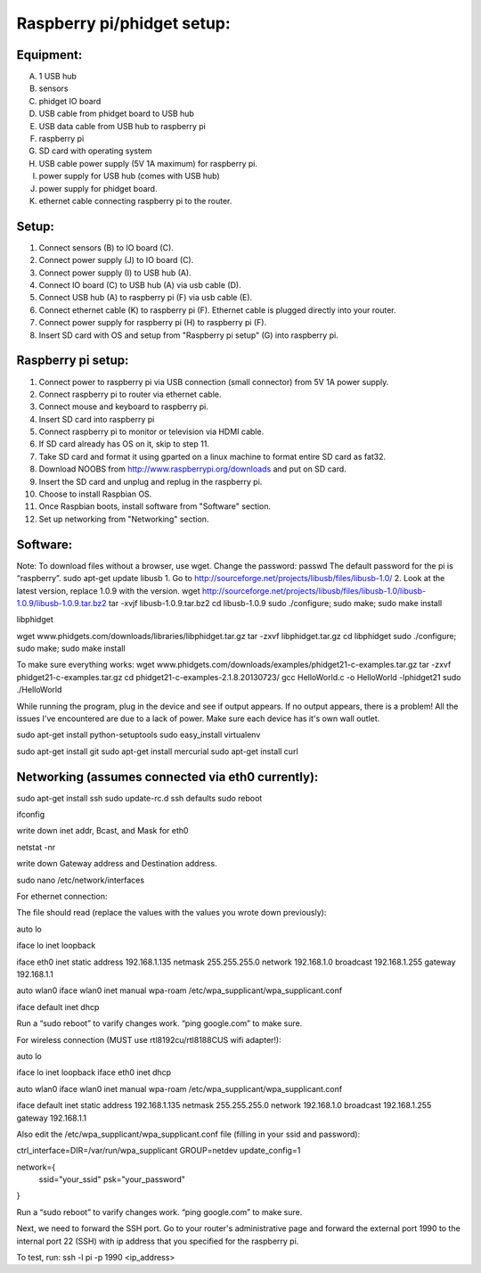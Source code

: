 Raspberry pi/phidget setup:
===========================

Equipment:
----------
A. 1 USB hub  
B. sensors  
C. phidget IO board  
D. USB cable from phidget board to USB hub  
E. USB data cable from USB hub to raspberry pi  
F. raspberry pi  
G. SD card with operating system  
H. USB cable power supply (5V 1A maximum) for raspberry pi.  
I. power supply for USB hub (comes with USB hub)  
J. power supply for phidget board.  
K. ethernet cable connecting raspberry pi to the router.  

Setup:
------
1. Connect sensors (B) to IO board (C).  
2. Connect power supply (J) to IO board (C).  
3. Connect power supply (I) to USB hub (A).  
4. Connect IO board (C) to USB hub (A) via usb cable (D).  
5. Connect USB hub (A) to raspberry pi (F) via usb cable (E).  
6. Connect ethernet cable (K) to raspberry pi (F). Ethernet cable is plugged directly into your router.
7. Connect power supply for raspberry pi (H) to raspberry pi (F).  
8. Insert SD card with OS and setup from "Raspberry pi setup" (G) into raspberry pi.  

Raspberry pi setup:
-------------------
1. Connect power to raspberry pi via USB connection (small connector) from 5V 1A power supply.   
2. Connect raspberry pi to router via ethernet cable.  
3. Connect mouse and keyboard to raspberry pi.  
4. Insert SD card into raspberry pi  
5. Connect raspberry pi to monitor or television via HDMI cable.  
6. If SD card already has OS on it, skip to step 11.  
7. Take SD card and format it using gparted on a linux machine to format entire SD card as fat32.  
8. Download NOOBS from http://www.raspberrypi.org/downloads and put on SD card.  
9. Insert the SD card and unplug and replug in the raspberry pi.  
10. Choose to install Raspbian OS.   
11. Once Raspbian boots, install software from "Software" section.  
12. Set up networking from "Networking" section.  

Software:
---------
Note: To download files without a browser, use wget.  
Change the password:  
passwd  
The default password for the pi is “raspberry”.  
sudo apt-get update  
libusb  
1. Go to http://sourceforge.net/projects/libusb/files/libusb-1.0/  
2. Look at the latest version, replace 1.0.9 with the version.  
wget http://sourceforge.net/projects/libusb/files/libusb-1.0/libusb-1.0.9/libusb-1.0.9.tar.bz2  
tar -xvjf libusb-1.0.9.tar.bz2  
cd libusb-1.0.9  
sudo ./configure; sudo make; sudo make install  

libphidget

wget www.phidgets.com/downloads/libraries/libphidget.tar.gz
tar -zxvf libphidget.tar.gz
cd libphidget
sudo ./configure; sudo make; sudo make install

To make sure everything works:
wget www.phidgets.com/downloads/examples/phidget21-c-examples.tar.gz
tar -zxvf phidget21-c-examples.tar.gz 
cd phidget21-c-examples-2.1.8.20130723/
gcc HelloWorld.c -o HelloWorld -lphidget21
sudo ./HelloWorld

While running the program, plug in the device and see if output appears. If no output appears, there is a problem! All the issues I've encountered are due to a lack of power. Make sure each device has it's own wall outlet.

sudo apt-get install python-setuptools
sudo easy_install virtualenv

sudo apt-get install git
sudo apt-get install mercurial
sudo apt-get install curl

Networking (assumes connected via eth0 currently):
--------------------------------------------------

sudo apt-get install ssh
sudo update-rc.d ssh defaults
sudo reboot

ifconfig

write down inet addr, Bcast, and Mask for eth0

netstat -nr

write down Gateway address and Destination address.

sudo nano /etc/network/interfaces

For ethernet connection:

The file should read (replace the values with the values you wrote down previously):



auto lo

iface lo inet loopback

iface eth0 inet static
address 192.168.1.135
netmask 255.255.255.0
network 192.168.1.0
broadcast 192.168.1.255
gateway 192.168.1.1

auto wlan0
iface wlan0 inet manual
wpa-roam /etc/wpa_supplicant/wpa_supplicant.conf

iface default inet dhcp

Run a “sudo reboot” to varify changes work. “ping google.com” to make sure.

For wireless connection (MUST use rtl8192cu/rtl8188CUS wifi adapter!):

auto lo

iface lo inet loopback
iface eth0 inet dhcp

auto wlan0
iface wlan0 inet manual
wpa-roam /etc/wpa_supplicant/wpa_supplicant.conf

iface default inet static
address 192.168.1.135
netmask 255.255.255.0
network 192.168.1.0
broadcast 192.168.1.255
gateway 192.168.1.1

Also edit the /etc/wpa_supplicant/wpa_supplicant.conf file (filling in your ssid and password):

ctrl_interface=DIR=/var/run/wpa_supplicant GROUP=netdev
update_config=1

network={
        ssid="your_ssid"
        psk="your_password"
}

Run a “sudo reboot” to varify changes work. “ping google.com” to make sure.

Next, we need to forward the SSH port. Go to your router's administrative page and forward the external port 1990 to the internal port 22 (SSH) with ip address that you specified for the raspberry pi.

To test, run:
ssh -l pi -p 1990 <ip_address>

